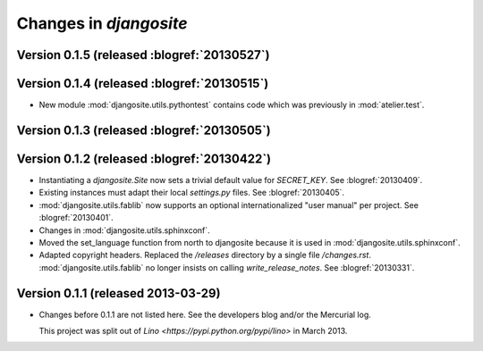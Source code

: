 .. _djangosite.changes: 

=======================
Changes in `djangosite`
=======================

Version 0.1.5 (released :blogref:`20130527`)
============================================

Version 0.1.4 (released :blogref:`20130515`)
============================================

- New module :mod:`djangosite.utils.pythontest`
  contains code which was previously in :mod:`atelier.test`.

Version 0.1.3 (released :blogref:`20130505`)
============================================

Version 0.1.2 (released :blogref:`20130422`)
============================================

- Instantiating a `djangosite.Site` now sets a trivial default value 
  for `SECRET_KEY`. See :blogref:`20130409`.

- Existing instances must adapt their local `settings.py` files.
  See :blogref:`20130405`.

- :mod:`djangosite.utils.fablib` now supports an optional 
  internationalized "user manual" per project.
  See :blogref:`20130401`.
  
- Changes in :mod:`djangosite.utils.sphinxconf`.

- Moved the set_language function from north to djangosite because 
  it is used in :mod:`djangosite.utils.sphinxconf`.

- Adapted copyright headers. 
  Replaced the `/releases` directory by a single file `/changes.rst`.
  :mod:`djangosite.utils.fablib` no longer insists on calling `write_release_notes`.
  See :blogref:`20130331`.

Version 0.1.1 (released 2013-03-29)
===================================

- Changes before 0.1.1 are not listed here.
  See the developers blog and/or the Mercurial log.

  This project was split out of 
  `Lino <https://pypi.python.org/pypi/lino>` in 
  March 2013.
  

